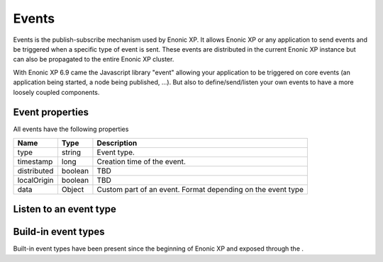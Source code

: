.. _events:

Events
======

Events is the publish-subscribe mechanism used by Enonic XP.
It allows Enonic XP or any application to send events and be triggered when a specific type of event is sent.
These events are distributed in the current Enonic XP instance but can also be propagated to the entire Enonic XP cluster.

With Enonic XP 6.9 came the Javascript library "event" allowing your application to be triggered on core events (an application being started, a node being published, ...).
But also to define/send/listen your own events to have a more loosely coupled components.

Event properties
----------------

All events have the following properties

+------------------+--------+--------------------------------------------------------------------------------+
| Name             | Type   | Description                                                                    |
+==================+========+================================================================================+
| type             | string | Event type.                                                                    |
+------------------+--------+--------------------------------------------------------------------------------+
| timestamp        | long   | Creation time of the event.                                                    |
+------------------+--------+--------------------------------------------------------------------------------+
| distributed      | boolean| TBD                                                                            |
+------------------+--------+--------------------------------------------------------------------------------+
| localOrigin      | boolean| TBD                                                                            |
+------------------+--------+--------------------------------------------------------------------------------+
| data             | Object | Custom part of an event. Format depending on the event type                    |
+------------------+--------+--------------------------------------------------------------------------------+


Listen to an event type
-----------------------


Build-in event types
--------------------

Built-in event types have been present since the beginning of Enonic XP and exposed through the .
